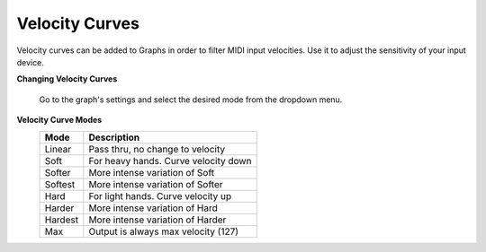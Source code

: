 Velocity Curves
===============
Velocity curves can be added to Graphs in order to filter MIDI input velocities.  
Use it to adjust the sensitivity of your input device.

**Changing Velocity Curves**

    Go to the graph's settings and select the desired mode from the dropdown menu.

**Velocity Curve Modes**
    =========== =====================================
    Mode        Description
    =========== =====================================
    Linear      Pass thru, no change to velocity
    Soft        For heavy hands. Curve velocity down
    Softer      More intense variation of Soft
    Softest     More intense variation of Softer
    Hard        For light hands. Curve velocity up
    Harder      More intense variation of Hard
    Hardest     More intense variation of Harder
    Max         Output is always max velocity (127)
    =========== =====================================